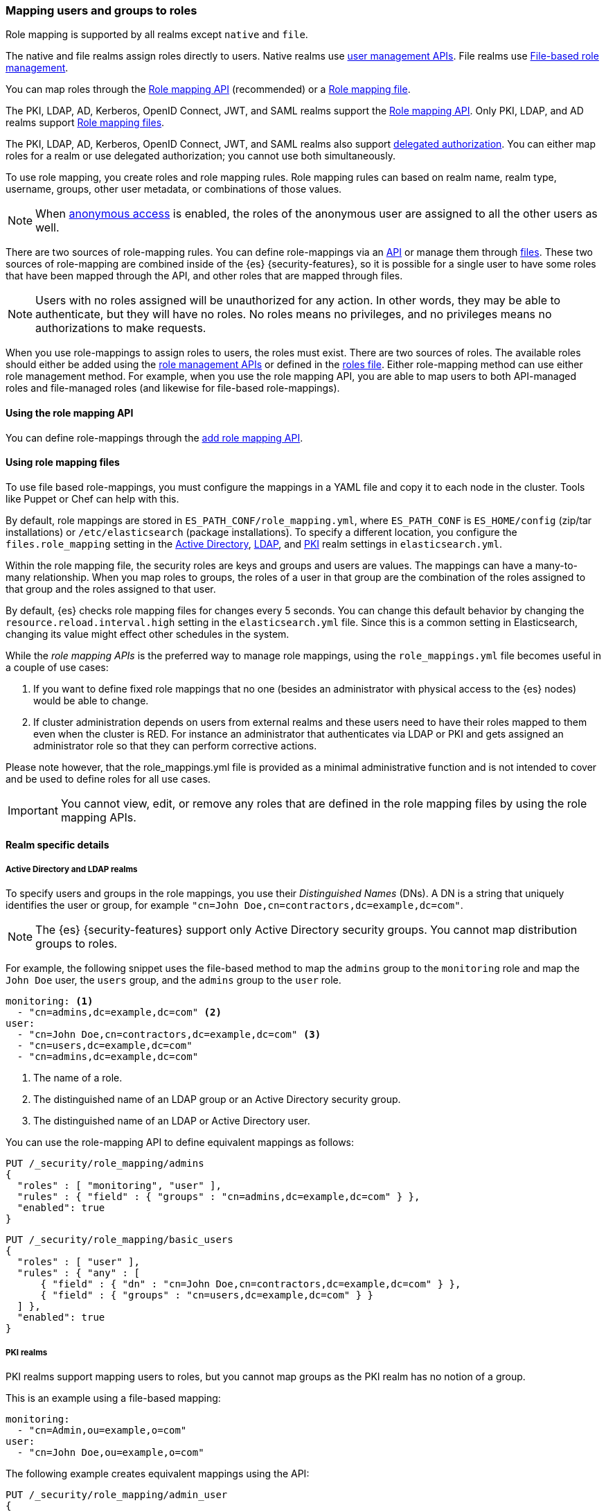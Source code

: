 [role="xpack"]
[[mapping-roles]]
=== Mapping users and groups to roles

Role mapping is supported by all realms except `native` and `file`.

The native and file realms assign roles directly to users.
Native realms use <<managing-native-users,user management APIs>>.
File realms use <<roles-management-file,File-based role management>>.

You can map roles through the 
<<mapping-roles-api, Role mapping API>> (recommended) or a <<mapping-roles-file, Role mapping file>>.


The PKI, LDAP, AD, Kerberos, OpenID Connect, JWT, and SAML realms support the
<<mapping-roles-api, Role mapping API>>. Only PKI, LDAP, and AD realms
support <<mapping-roles-file, Role mapping files>>.

The PKI, LDAP, AD, Kerberos, OpenID Connect, JWT, and
SAML realms also support <<authorization_realms,delegated authorization>>.
You can either map roles for a realm or use delegated authorization; you cannot use both simultaneously.

To use role mapping, you create roles and role mapping rules.
Role mapping rules can based on realm name, realm type, username, groups,
other user metadata, or combinations of those values.

NOTE: When <<anonymous-access,anonymous access>> is enabled, the roles
of the anonymous user are assigned to all the other users as well.

There are two sources of role-mapping rules.
You can define role-mappings via an
<<mapping-roles-api, API>> or manage them through <<mapping-roles-file, files>>.
These two sources of role-mapping are combined inside of the {es}
{security-features}, so it is
possible for a single user to have some roles that have been mapped through
the API, and other roles that are mapped through files.

NOTE: Users with no roles assigned will be unauthorized for any action.
In other words, they may be able to authenticate, but they will have no roles.
No roles means no privileges, and no privileges means no authorizations to
make requests.

When you use role-mappings to assign roles to users, the roles must exist.
There are two sources of roles.
The available roles should either be added using the
<<security-role-apis,role management APIs>> or defined in the
<<roles-management-file,roles file>>. Either role-mapping method can use
either role management method. For example, when you use the role mapping API,
you are able to map users to both API-managed roles and file-managed roles
(and likewise for file-based role-mappings).

[[mapping-roles-api]]
==== Using the role mapping API

You can define role-mappings through the
<<security-api-put-role-mapping,add role mapping API>>.

[[mapping-roles-file]]
==== Using role mapping files

To use file based role-mappings, you must configure the mappings in a YAML file
and copy it to each node in the cluster. Tools like Puppet or Chef can help with
this.

By default, role mappings are stored in `ES_PATH_CONF/role_mapping.yml`,
where `ES_PATH_CONF` is `ES_HOME/config` (zip/tar installations) or
`/etc/elasticsearch` (package installations). To specify a different location,
you configure the `files.role_mapping` setting in the
<<ref-ad-settings,Active Directory>>,
<<ref-ldap-settings,LDAP>>, and
<<ref-pki-settings,PKI>> realm settings in
`elasticsearch.yml`.

Within the role mapping file, the security roles are keys and groups and users
are values. The mappings can have a many-to-many relationship. When you map roles
to groups, the roles of a user in that group are the combination of the roles
assigned to that group and the roles assigned to that user.

By default, {es} checks role mapping files for changes every 5 seconds.
You can change this default behavior by changing the
`resource.reload.interval.high` setting in the `elasticsearch.yml` file. Since
this is a common setting in Elasticsearch, changing its value might effect other
schedules in the system.

While the _role mapping APIs_ is the preferred way to manage role mappings, using
the `role_mappings.yml` file becomes useful in a couple of use cases:

. If you want to define fixed role mappings that no one (besides an administrator
with physical access to the {es} nodes) would be able to change.

. If cluster administration depends on users from external realms and these users
need to have their roles mapped to them even when the cluster is RED. For instance
an administrator that authenticates via LDAP or PKI and gets assigned an
administrator role so that they can perform corrective actions.

Please note however, that the role_mappings.yml file is provided
as a minimal administrative function and is not intended to cover and be used to
define roles for all use cases.

IMPORTANT: You cannot view, edit, or remove any roles that are defined in the role
mapping files by using the role mapping APIs.

==== Realm specific details
[discrete]
[[ldap-role-mapping]]
===== Active Directory and LDAP realms

To specify users and groups in the role mappings, you use their
_Distinguished Names_ (DNs). A DN is a string that uniquely identifies the user
or group, for example `"cn=John Doe,cn=contractors,dc=example,dc=com"`.

NOTE: The {es} {security-features} support only Active Directory security groups.
You cannot map distribution groups to roles.

For example, the following snippet uses the file-based method to map the
`admins` group to the `monitoring` role and map the `John Doe` user, the
`users` group, and the `admins` group to the `user` role.

[source, yaml]
------------------------------------------------------------
monitoring: <1>
  - "cn=admins,dc=example,dc=com" <2>
user:
  - "cn=John Doe,cn=contractors,dc=example,dc=com" <3>
  - "cn=users,dc=example,dc=com"
  - "cn=admins,dc=example,dc=com"
------------------------------------------------------------
<1> The name of a role.
<2> The distinguished name of an LDAP group or an Active Directory security group.
<3> The distinguished name of an LDAP or Active Directory user.

You can use the role-mapping API to define equivalent mappings as follows:

[source,console]
--------------------------------------------------
PUT /_security/role_mapping/admins
{
  "roles" : [ "monitoring", "user" ],
  "rules" : { "field" : { "groups" : "cn=admins,dc=example,dc=com" } },
  "enabled": true
}
--------------------------------------------------

[source,console]
--------------------------------------------------
PUT /_security/role_mapping/basic_users
{
  "roles" : [ "user" ],
  "rules" : { "any" : [
      { "field" : { "dn" : "cn=John Doe,cn=contractors,dc=example,dc=com" } },
      { "field" : { "groups" : "cn=users,dc=example,dc=com" } }
  ] },
  "enabled": true
}
--------------------------------------------------

[discrete]
[[pki-role-mapping]]
===== PKI realms

PKI realms support mapping users to roles, but you cannot map groups as
the PKI realm has no notion of a group.

This is an example using a file-based mapping:

[source, yaml]
------------------------------------------------------------
monitoring:
  - "cn=Admin,ou=example,o=com"
user:
  - "cn=John Doe,ou=example,o=com"
------------------------------------------------------------

The following example creates equivalent mappings using the API:

[source,console]
--------------------------------------------------
PUT /_security/role_mapping/admin_user
{
  "roles" : [ "monitoring" ],
  "rules" : { "field" : { "dn" : "cn=Admin,ou=example,o=com" } },
  "enabled": true
}
--------------------------------------------------

[source,console]
--------------------------------------------------
PUT /_security/role_mapping/basic_user
{
  "roles" : [ "user" ],
  "rules" : { "field" : { "dn" : "cn=John Doe,ou=example,o=com" } },
  "enabled": true
}
--------------------------------------------------
